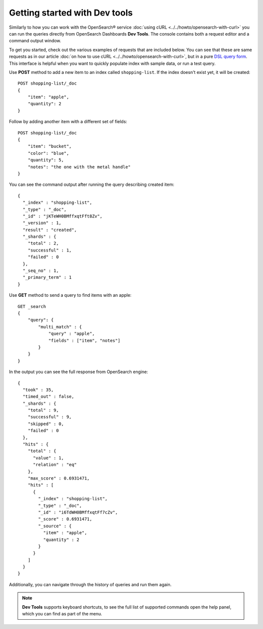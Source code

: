 Getting started with Dev tools
==============================

Similarly to how you can work with the OpenSearch® service :doc:`using cURL <../../howto/opensearch-with-curl>` you can run the queries directly from OpenSearch Dashboards **Dev Tools**. The console contains both a request editor and a command output window.

To get you started, check out the various examples of requests that are included below. You can see that these are  same requests as in our article :doc:`on how to use cURL <../../howto/opensearch-with-curl>`, but in a pure `DSL query form <https://opensearch.org/docs/latest/opensearch/query-dsl/index/>`_. This interface is helpful when you want to quickly populate index with sample data, or run a test query.

Use **POST** method to add a new item to an index called ``shopping-list``. If the index doesn't exist yet, it will be created::

    POST shopping-list/_doc
    {
        "item": "apple",
        "quantity": 2
    }

Follow by adding another item with a different set of fields::

    POST shopping-list/_doc
    {
        "item": "bucket",
        "color": "blue",
        "quantity": 5,
        "notes": "the one with the metal handle"
    }


You can see the command output after running the query describing created item::

    {
      "_index" : "shopping-list",
      "_type" : "_doc",
      "_id" : "jKTeWH0BMffxqtFft8Zv",
      "_version" : 1,
      "result" : "created",
      "_shards" : {
        "total" : 2,
        "successful" : 1,
        "failed" : 0
      },
      "_seq_no" : 1,
      "_primary_term" : 1
    }


Use **GET** method to send a query to find items with an apple::

    GET _search
    {
        "query": {
            "multi_match" : {
                "query" : "apple",
                "fields" : ["item", "notes"]
            }
        }
    }

In the output you can see the full response from OpenSearch engine::

    {
      "took" : 35,
      "timed_out" : false,
      "_shards" : {
        "total" : 9,
        "successful" : 9,
        "skipped" : 0,
        "failed" : 0
      },
      "hits" : {
        "total" : {
          "value" : 1,
          "relation" : "eq"
        },
        "max_score" : 0.6931471,
        "hits" : [
          {
            "_index" : "shopping-list",
            "_type" : "_doc",
            "_id" : "i6TdWH0BMffxqtFf7cZv",
            "_score" : 0.6931471,
            "_source" : {
              "item" : "apple",
              "quantity" : 2
            }
          }
        ]
      }
    }

Additionally, you can navigate through the history of queries and run them again.

.. note::
    **Dev Tools** supports keyboard shortcuts, to see the full list of supported commands open the help panel, which you can find as part of the menu.
